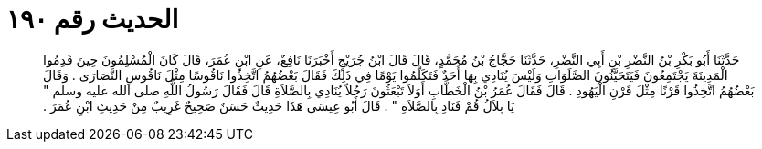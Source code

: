 
= الحديث رقم ١٩٠

[quote.hadith]
حَدَّثَنَا أَبُو بَكْرِ بْنُ النَّضْرِ بْنِ أَبِي النَّضْرِ، حَدَّثَنَا حَجَّاجُ بْنُ مُحَمَّدٍ، قَالَ قَالَ ابْنُ جُرَيْجٍ أَخْبَرَنَا نَافِعٌ، عَنِ ابْنِ عُمَرَ، قَالَ كَانَ الْمُسْلِمُونَ حِينَ قَدِمُوا الْمَدِينَةَ يَجْتَمِعُونَ فَيَتَحَيَّنُونَ الصَّلَوَاتِ وَلَيْسَ يُنَادِي بِهَا أَحَدٌ فَتَكَلَّمُوا يَوْمًا فِي ذَلِكَ فَقَالَ بَعْضُهُمُ اتَّخِذُوا نَاقُوسًا مِثْلَ نَاقُوسِ النَّصَارَى ‏.‏ وَقَالَ بَعْضُهُمُ اتَّخِذُوا قَرْنًا مِثْلَ قَرْنِ الْيَهُودِ ‏.‏ قَالَ فَقَالَ عُمَرُ بْنُ الْخَطَّابِ أَوَلاَ تَبْعَثُونَ رَجُلاً يُنَادِي بِالصَّلاَةِ قَالَ فَقَالَ رَسُولُ اللَّهِ صلى الله عليه وسلم ‏"‏ يَا بِلاَلُ قُمْ فَنَادِ بِالصَّلاَةِ ‏"‏ ‏.‏ قَالَ أَبُو عِيسَى هَذَا حَدِيثٌ حَسَنٌ صَحِيحٌ غَرِيبٌ مِنْ حَدِيثِ ابْنِ عُمَرَ ‏.‏
